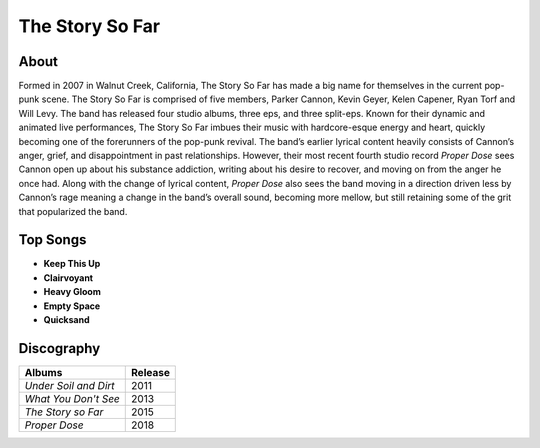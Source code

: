 The Story So Far
================

.. image:: tssf.jpg
	:width: 50%

.. _image source: https://www.flickr.com/photos/holdfastnow/8664087329/in/album-72157633408238829/

About
-----

Formed in 2007 in Walnut Creek, California, The Story So Far has made a big 
name for themselves in the current pop-punk scene. The Story So Far is 
comprised of five members, Parker Cannon, Kevin Geyer, Kelen Capener, Ryan 
Torf and Will Levy. The band has released four studio albums, three eps, and 
three split-eps. Known for their dynamic and animated live performances, The 
Story So Far imbues their music with hardcore-esque energy and heart, quickly 
becoming one of the forerunners of the pop-punk revival. The band’s earlier 
lyrical content heavily consists of Cannon’s anger, grief, and disappointment 
in past relationships. However, their most recent fourth studio record 
*Proper Dose* sees Cannon open up about his substance addiction, writing 
about his desire to recover, and moving on from the anger he once had. Along 
with the change of lyrical content, *Proper Dose* also sees the band moving in 
a direction driven less by Cannon’s rage meaning a change in the band’s overall 
sound, becoming more mellow, but still retaining some of the grit that 
popularized the band.

Top Songs
---------

* **Keep This Up**
* **Clairvoyant**
* **Heavy Gloom**
* **Empty Space**
* **Quicksand**

Discography
-----------

=============================================== ===============================================
Albums                                                             Release
=============================================== ===============================================
*Under Soil and Dirt*                                                2011
*What You Don't See*                                                 2013
*The Story so Far*                                                   2015
*Proper Dose*                                                        2018
=============================================== ===============================================
